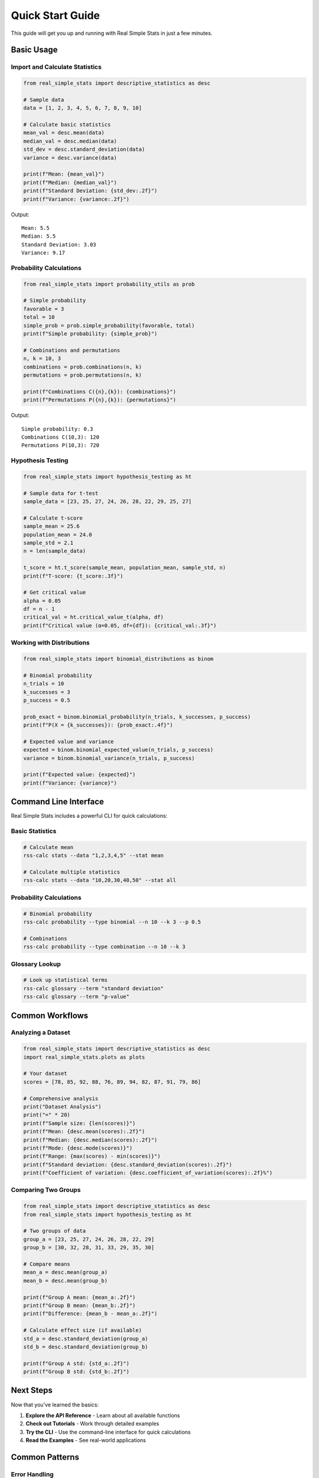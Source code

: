 Quick Start Guide
=================

This guide will get you up and running with Real Simple Stats in just a few minutes.

Basic Usage
----------

Import and Calculate Statistics
~~~~~~~~~~~~~~~~~~~~~~~~~~~~~~

.. code-block:: python

    from real_simple_stats import descriptive_statistics as desc
    
    # Sample data
    data = [1, 2, 3, 4, 5, 6, 7, 8, 9, 10]
    
    # Calculate basic statistics
    mean_val = desc.mean(data)
    median_val = desc.median(data)
    std_dev = desc.standard_deviation(data)
    variance = desc.variance(data)
    
    print(f"Mean: {mean_val}")
    print(f"Median: {median_val}")
    print(f"Standard Deviation: {std_dev:.2f}")
    print(f"Variance: {variance:.2f}")

Output::

    Mean: 5.5
    Median: 5.5
    Standard Deviation: 3.03
    Variance: 9.17

Probability Calculations
~~~~~~~~~~~~~~~~~~~~~~~

.. code-block:: python

    from real_simple_stats import probability_utils as prob
    
    # Simple probability
    favorable = 3
    total = 10
    simple_prob = prob.simple_probability(favorable, total)
    print(f"Simple probability: {simple_prob}")
    
    # Combinations and permutations
    n, k = 10, 3
    combinations = prob.combinations(n, k)
    permutations = prob.permutations(n, k)
    
    print(f"Combinations C({n},{k}): {combinations}")
    print(f"Permutations P({n},{k}): {permutations}")

Output::

    Simple probability: 0.3
    Combinations C(10,3): 120
    Permutations P(10,3): 720

Hypothesis Testing
~~~~~~~~~~~~~~~~~

.. code-block:: python

    from real_simple_stats import hypothesis_testing as ht
    
    # Sample data for t-test
    sample_data = [23, 25, 27, 24, 26, 28, 22, 29, 25, 27]
    
    # Calculate t-score
    sample_mean = 25.6
    population_mean = 24.0
    sample_std = 2.1
    n = len(sample_data)
    
    t_score = ht.t_score(sample_mean, population_mean, sample_std, n)
    print(f"T-score: {t_score:.3f}")
    
    # Get critical value
    alpha = 0.05
    df = n - 1
    critical_val = ht.critical_value_t(alpha, df)
    print(f"Critical value (α=0.05, df={df}): {critical_val:.3f}")

Working with Distributions
~~~~~~~~~~~~~~~~~~~~~~~~~

.. code-block:: python

    from real_simple_stats import binomial_distributions as binom
    
    # Binomial probability
    n_trials = 10
    k_successes = 3
    p_success = 0.5
    
    prob_exact = binom.binomial_probability(n_trials, k_successes, p_success)
    print(f"P(X = {k_successes}): {prob_exact:.4f}")
    
    # Expected value and variance
    expected = binom.binomial_expected_value(n_trials, p_success)
    variance = binom.binomial_variance(n_trials, p_success)
    
    print(f"Expected value: {expected}")
    print(f"Variance: {variance}")

Command Line Interface
---------------------

Real Simple Stats includes a powerful CLI for quick calculations:

Basic Statistics
~~~~~~~~~~~~~~~

.. code-block:: bash

    # Calculate mean
    rss-calc stats --data "1,2,3,4,5" --stat mean
    
    # Calculate multiple statistics
    rss-calc stats --data "10,20,30,40,50" --stat all

Probability Calculations
~~~~~~~~~~~~~~~~~~~~~~~

.. code-block:: bash

    # Binomial probability
    rss-calc probability --type binomial --n 10 --k 3 --p 0.5
    
    # Combinations
    rss-calc probability --type combination --n 10 --k 3

Glossary Lookup
~~~~~~~~~~~~~~

.. code-block:: bash

    # Look up statistical terms
    rss-calc glossary --term "standard deviation"
    rss-calc glossary --term "p-value"

Common Workflows
---------------

Analyzing a Dataset
~~~~~~~~~~~~~~~~~~

.. code-block:: python

    from real_simple_stats import descriptive_statistics as desc
    import real_simple_stats.plots as plots
    
    # Your dataset
    scores = [78, 85, 92, 88, 76, 89, 94, 82, 87, 91, 79, 86]
    
    # Comprehensive analysis
    print("Dataset Analysis")
    print("=" * 20)
    print(f"Sample size: {len(scores)}")
    print(f"Mean: {desc.mean(scores):.2f}")
    print(f"Median: {desc.median(scores):.2f}")
    print(f"Mode: {desc.mode(scores)}")
    print(f"Range: {max(scores) - min(scores)}")
    print(f"Standard deviation: {desc.standard_deviation(scores):.2f}")
    print(f"Coefficient of variation: {desc.coefficient_of_variation(scores):.2f}%")

Comparing Two Groups
~~~~~~~~~~~~~~~~~~~

.. code-block:: python

    from real_simple_stats import descriptive_statistics as desc
    from real_simple_stats import hypothesis_testing as ht
    
    # Two groups of data
    group_a = [23, 25, 27, 24, 26, 28, 22, 29]
    group_b = [30, 32, 28, 31, 33, 29, 35, 30]
    
    # Compare means
    mean_a = desc.mean(group_a)
    mean_b = desc.mean(group_b)
    
    print(f"Group A mean: {mean_a:.2f}")
    print(f"Group B mean: {mean_b:.2f}")
    print(f"Difference: {mean_b - mean_a:.2f}")
    
    # Calculate effect size (if available)
    std_a = desc.standard_deviation(group_a)
    std_b = desc.standard_deviation(group_b)
    
    print(f"Group A std: {std_a:.2f}")
    print(f"Group B std: {std_b:.2f}")

Next Steps
---------

Now that you've learned the basics:

1. **Explore the API Reference** - Learn about all available functions
2. **Check out Tutorials** - Work through detailed examples
3. **Try the CLI** - Use the command-line interface for quick calculations
4. **Read the Examples** - See real-world applications

Common Patterns
--------------

Error Handling
~~~~~~~~~~~~~

.. code-block:: python

    from real_simple_stats import descriptive_statistics as desc
    
    try:
        result = desc.mean([])  # Empty list
    except ValueError as e:
        print(f"Error: {e}")
        
    try:
        result = desc.standard_deviation([5])  # Single value
    except ValueError as e:
        print(f"Error: {e}")

Working with Different Data Types
~~~~~~~~~~~~~~~~~~~~~~~~~~~~~~~

.. code-block:: python

    # Real Simple Stats works with various numeric types
    integers = [1, 2, 3, 4, 5]
    floats = [1.5, 2.7, 3.2, 4.8, 5.1]
    mixed = [1, 2.5, 3, 4.7, 5]
    
    # All work the same way
    print(f"Integer mean: {desc.mean(integers)}")
    print(f"Float mean: {desc.mean(floats):.2f}")
    print(f"Mixed mean: {desc.mean(mixed):.2f}")

Getting Help
-----------

* **Documentation**: You're reading it! Check the API reference for detailed function documentation.
* **Examples**: See the ``examples/`` directory in the repository.
* **Issues**: Report bugs or request features on `GitHub <https://github.com/kylejones200/real_simple_stats/issues>`_.
* **Community**: Join discussions and ask questions.

Ready to dive deeper? Check out the :doc:`tutorials` section for more comprehensive examples!
